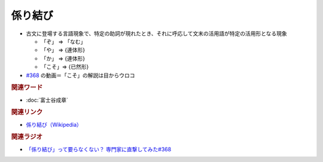 係り結び
==========================================
.. glossary::
    係り結び : か

* 古文に登場する言語現象で、特定の助詞が現れたとき、それに呼応して文末の活用語が特定の活用形となる現象

  * 「ぞ」 ⇒ 「なむ」
  * 「や」 ⇒ {連体形}
  * 「か」 ⇒ {連体形}
  * 「こそ」⇒ {已然形}

* `#368 <https://www.youtube.com/watch?v=mERvFWc67xM>`_ の動画＝「こそ」の解説は目からウロコ

.. rubric:: 関連ワード
* :doc:`富士谷成章` 

.. rubric:: 関連リンク
* `係り結び（Wikipedia） <https://ja.wikipedia.org/wiki/係り結び>`_ 

.. rubric:: 関連ラジオ
* `「係り結び」って要らなくない？ 専門家に直撃してみた#368`_

.. _「係り結び」って要らなくない？ 専門家に直撃してみた#368: https://www.youtube.com/watch?v=mERvFWc67xM
 